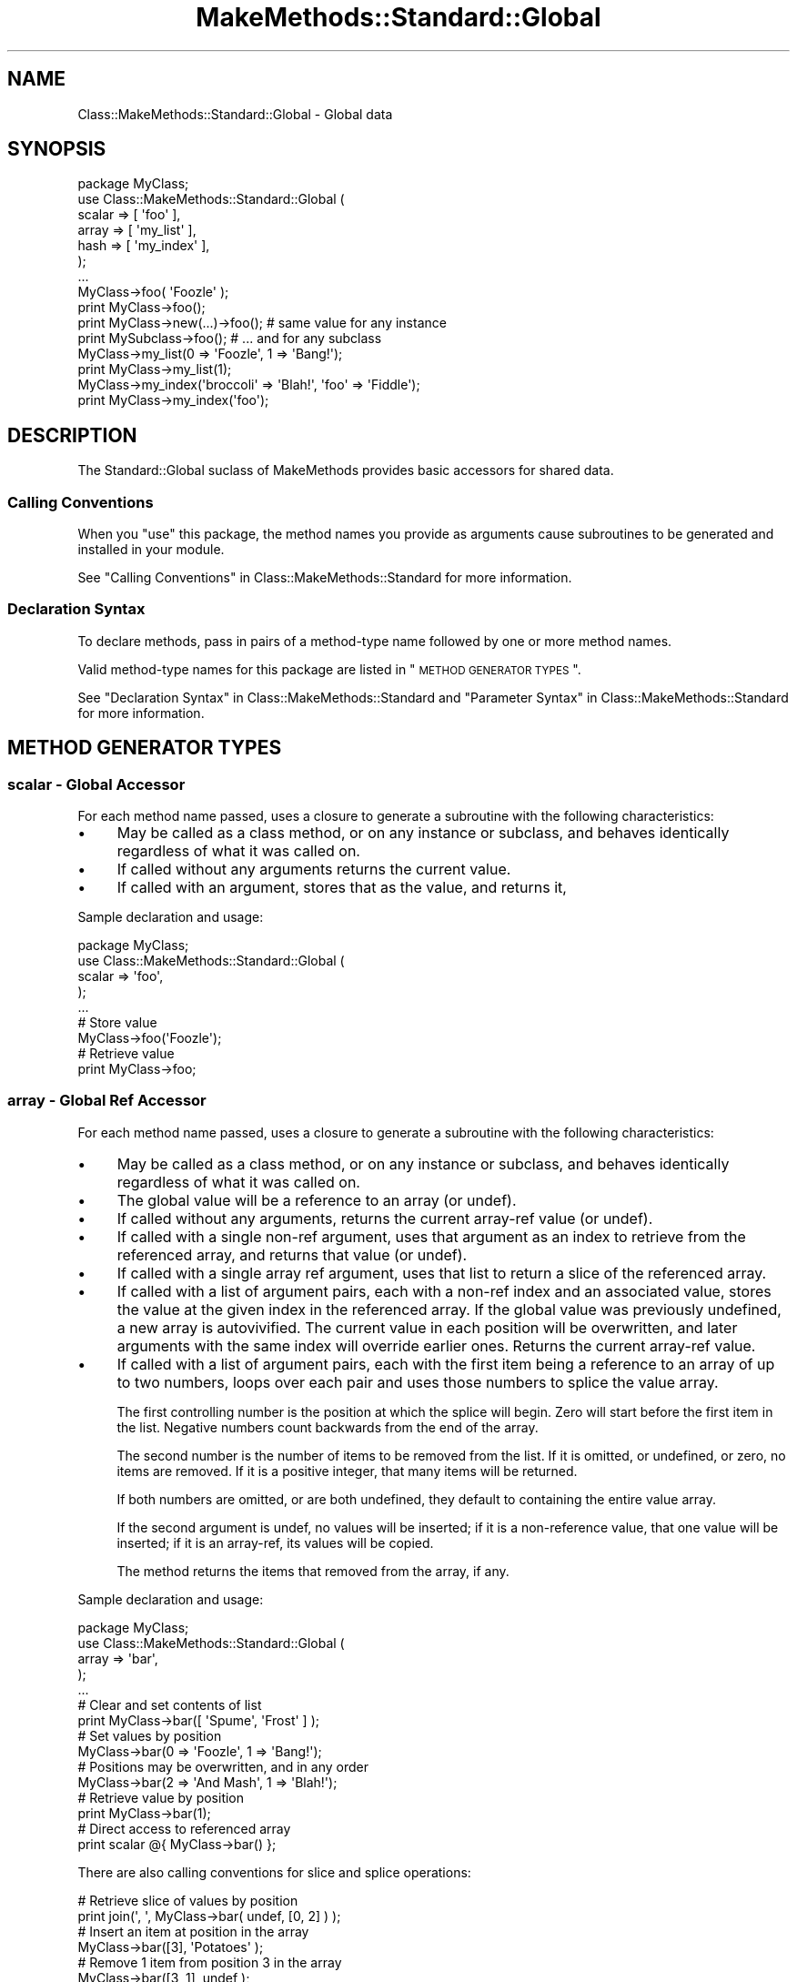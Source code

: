 .\" Automatically generated by Pod::Man 2.23 (Pod::Simple 3.14)
.\"
.\" Standard preamble:
.\" ========================================================================
.de Sp \" Vertical space (when we can't use .PP)
.if t .sp .5v
.if n .sp
..
.de Vb \" Begin verbatim text
.ft CW
.nf
.ne \\$1
..
.de Ve \" End verbatim text
.ft R
.fi
..
.\" Set up some character translations and predefined strings.  \*(-- will
.\" give an unbreakable dash, \*(PI will give pi, \*(L" will give a left
.\" double quote, and \*(R" will give a right double quote.  \*(C+ will
.\" give a nicer C++.  Capital omega is used to do unbreakable dashes and
.\" therefore won't be available.  \*(C` and \*(C' expand to `' in nroff,
.\" nothing in troff, for use with C<>.
.tr \(*W-
.ds C+ C\v'-.1v'\h'-1p'\s-2+\h'-1p'+\s0\v'.1v'\h'-1p'
.ie n \{\
.    ds -- \(*W-
.    ds PI pi
.    if (\n(.H=4u)&(1m=24u) .ds -- \(*W\h'-12u'\(*W\h'-12u'-\" diablo 10 pitch
.    if (\n(.H=4u)&(1m=20u) .ds -- \(*W\h'-12u'\(*W\h'-8u'-\"  diablo 12 pitch
.    ds L" ""
.    ds R" ""
.    ds C` ""
.    ds C' ""
'br\}
.el\{\
.    ds -- \|\(em\|
.    ds PI \(*p
.    ds L" ``
.    ds R" ''
'br\}
.\"
.\" Escape single quotes in literal strings from groff's Unicode transform.
.ie \n(.g .ds Aq \(aq
.el       .ds Aq '
.\"
.\" If the F register is turned on, we'll generate index entries on stderr for
.\" titles (.TH), headers (.SH), subsections (.SS), items (.Ip), and index
.\" entries marked with X<> in POD.  Of course, you'll have to process the
.\" output yourself in some meaningful fashion.
.ie \nF \{\
.    de IX
.    tm Index:\\$1\t\\n%\t"\\$2"
..
.    nr % 0
.    rr F
.\}
.el \{\
.    de IX
..
.\}
.\"
.\" Accent mark definitions (@(#)ms.acc 1.5 88/02/08 SMI; from UCB 4.2).
.\" Fear.  Run.  Save yourself.  No user-serviceable parts.
.    \" fudge factors for nroff and troff
.if n \{\
.    ds #H 0
.    ds #V .8m
.    ds #F .3m
.    ds #[ \f1
.    ds #] \fP
.\}
.if t \{\
.    ds #H ((1u-(\\\\n(.fu%2u))*.13m)
.    ds #V .6m
.    ds #F 0
.    ds #[ \&
.    ds #] \&
.\}
.    \" simple accents for nroff and troff
.if n \{\
.    ds ' \&
.    ds ` \&
.    ds ^ \&
.    ds , \&
.    ds ~ ~
.    ds /
.\}
.if t \{\
.    ds ' \\k:\h'-(\\n(.wu*8/10-\*(#H)'\'\h"|\\n:u"
.    ds ` \\k:\h'-(\\n(.wu*8/10-\*(#H)'\`\h'|\\n:u'
.    ds ^ \\k:\h'-(\\n(.wu*10/11-\*(#H)'^\h'|\\n:u'
.    ds , \\k:\h'-(\\n(.wu*8/10)',\h'|\\n:u'
.    ds ~ \\k:\h'-(\\n(.wu-\*(#H-.1m)'~\h'|\\n:u'
.    ds / \\k:\h'-(\\n(.wu*8/10-\*(#H)'\z\(sl\h'|\\n:u'
.\}
.    \" troff and (daisy-wheel) nroff accents
.ds : \\k:\h'-(\\n(.wu*8/10-\*(#H+.1m+\*(#F)'\v'-\*(#V'\z.\h'.2m+\*(#F'.\h'|\\n:u'\v'\*(#V'
.ds 8 \h'\*(#H'\(*b\h'-\*(#H'
.ds o \\k:\h'-(\\n(.wu+\w'\(de'u-\*(#H)/2u'\v'-.3n'\*(#[\z\(de\v'.3n'\h'|\\n:u'\*(#]
.ds d- \h'\*(#H'\(pd\h'-\w'~'u'\v'-.25m'\f2\(hy\fP\v'.25m'\h'-\*(#H'
.ds D- D\\k:\h'-\w'D'u'\v'-.11m'\z\(hy\v'.11m'\h'|\\n:u'
.ds th \*(#[\v'.3m'\s+1I\s-1\v'-.3m'\h'-(\w'I'u*2/3)'\s-1o\s+1\*(#]
.ds Th \*(#[\s+2I\s-2\h'-\w'I'u*3/5'\v'-.3m'o\v'.3m'\*(#]
.ds ae a\h'-(\w'a'u*4/10)'e
.ds Ae A\h'-(\w'A'u*4/10)'E
.    \" corrections for vroff
.if v .ds ~ \\k:\h'-(\\n(.wu*9/10-\*(#H)'\s-2\u~\d\s+2\h'|\\n:u'
.if v .ds ^ \\k:\h'-(\\n(.wu*10/11-\*(#H)'\v'-.4m'^\v'.4m'\h'|\\n:u'
.    \" for low resolution devices (crt and lpr)
.if \n(.H>23 .if \n(.V>19 \
\{\
.    ds : e
.    ds 8 ss
.    ds o a
.    ds d- d\h'-1'\(ga
.    ds D- D\h'-1'\(hy
.    ds th \o'bp'
.    ds Th \o'LP'
.    ds ae ae
.    ds Ae AE
.\}
.rm #[ #] #H #V #F C
.\" ========================================================================
.\"
.IX Title "MakeMethods::Standard::Global 3"
.TH MakeMethods::Standard::Global 3 "2004-09-07" "perl v5.12.4" "User Contributed Perl Documentation"
.\" For nroff, turn off justification.  Always turn off hyphenation; it makes
.\" way too many mistakes in technical documents.
.if n .ad l
.nh
.SH "NAME"
Class::MakeMethods::Standard::Global \- Global data
.SH "SYNOPSIS"
.IX Header "SYNOPSIS"
.Vb 7
\&  package MyClass;
\&  use Class::MakeMethods::Standard::Global (
\&    scalar => [ \*(Aqfoo\*(Aq ],
\&    array  => [ \*(Aqmy_list\*(Aq ],
\&    hash   => [ \*(Aqmy_index\*(Aq ],
\&  );
\&  ...
\&  
\&  MyClass\->foo( \*(AqFoozle\*(Aq );
\&  print MyClass\->foo();
\&
\&  print MyClass\->new(...)\->foo(); # same value for any instance
\&  print MySubclass\->foo();        # ... and for any subclass
\&  
\&  MyClass\->my_list(0 => \*(AqFoozle\*(Aq, 1 => \*(AqBang!\*(Aq);
\&  print MyClass\->my_list(1);
\&  
\&  MyClass\->my_index(\*(Aqbroccoli\*(Aq => \*(AqBlah!\*(Aq, \*(Aqfoo\*(Aq => \*(AqFiddle\*(Aq);
\&  print MyClass\->my_index(\*(Aqfoo\*(Aq);
.Ve
.SH "DESCRIPTION"
.IX Header "DESCRIPTION"
The Standard::Global suclass of MakeMethods provides basic accessors for shared data.
.SS "Calling Conventions"
.IX Subsection "Calling Conventions"
When you \f(CW\*(C`use\*(C'\fR this package, the method names you provide
as arguments cause subroutines to be generated and installed in
your module.
.PP
See \*(L"Calling Conventions\*(R" in Class::MakeMethods::Standard for more information.
.SS "Declaration Syntax"
.IX Subsection "Declaration Syntax"
To declare methods, pass in pairs of a method-type name followed
by one or more method names.
.PP
Valid method-type names for this package are listed in \*(L"\s-1METHOD\s0
\&\s-1GENERATOR\s0 \s-1TYPES\s0\*(R".
.PP
See \*(L"Declaration Syntax\*(R" in Class::MakeMethods::Standard and \*(L"Parameter Syntax\*(R" in Class::MakeMethods::Standard for more information.
.SH "METHOD GENERATOR TYPES"
.IX Header "METHOD GENERATOR TYPES"
.SS "scalar \- Global Accessor"
.IX Subsection "scalar - Global Accessor"
For each method name passed, uses a closure to generate a subroutine with the following characteristics:
.IP "\(bu" 4
May be called as a class method, or on any instance or subclass, and behaves identically regardless of what it was called on.
.IP "\(bu" 4
If called without any arguments returns the current value.
.IP "\(bu" 4
If called with an argument, stores that as the value, and returns it,
.PP
Sample declaration and usage:
.PP
.Vb 5
\&  package MyClass;
\&  use Class::MakeMethods::Standard::Global (
\&    scalar => \*(Aqfoo\*(Aq,
\&  );
\&  ...
\&  
\&  # Store value
\&  MyClass\->foo(\*(AqFoozle\*(Aq);
\&  
\&  # Retrieve value
\&  print MyClass\->foo;
.Ve
.SS "array \- Global Ref Accessor"
.IX Subsection "array - Global Ref Accessor"
For each method name passed, uses a closure to generate a subroutine with the following characteristics:
.IP "\(bu" 4
May be called as a class method, or on any instance or subclass, and behaves identically regardless of what it was called on.
.IP "\(bu" 4
The global value will be a reference to an array (or undef).
.IP "\(bu" 4
If called without any arguments, returns the current array-ref value (or undef).
.IP "\(bu" 4
If called with a single non-ref argument, uses that argument as an index to retrieve from the referenced array, and returns that value (or undef).
.IP "\(bu" 4
If called with a single array ref argument, uses that list to return a slice of the referenced array.
.IP "\(bu" 4
If called with a list of argument pairs, each with a non-ref index and an associated value, stores the value at the given index in the referenced array. If the global value was previously undefined, a new array is autovivified. The current value in each position will be overwritten, and later arguments with the same index will override earlier ones. Returns the current array-ref value.
.IP "\(bu" 4
If called with a list of argument pairs, each with the first item being a reference to an array of up to two numbers, loops over each pair and uses those numbers to splice the value array.
.Sp
The first controlling number is the position at which the splice will begin. Zero will start before the first item in the list. Negative numbers count backwards from the end of the array.
.Sp
The second number is the number of items to be removed from the list. If it is omitted, or undefined, or zero, no items are removed. If it is a positive integer, that many items will be returned.
.Sp
If both numbers are omitted, or are both undefined, they default to containing the entire value array.
.Sp
If the second argument is undef, no values will be inserted; if it is a non-reference value, that one value will be inserted; if it is an array-ref, its values will be copied.
.Sp
The method returns the items that removed from the array, if any.
.PP
Sample declaration and usage:
.PP
.Vb 5
\&  package MyClass;
\&  use Class::MakeMethods::Standard::Global (
\&    array => \*(Aqbar\*(Aq,
\&  );
\&  ...
\&  
\&  # Clear and set contents of list
\&  print MyClass\->bar([ \*(AqSpume\*(Aq, \*(AqFrost\*(Aq ] );  
\&  
\&  # Set values by position
\&  MyClass\->bar(0 => \*(AqFoozle\*(Aq, 1 => \*(AqBang!\*(Aq);
\&  
\&  # Positions may be overwritten, and in any order
\&  MyClass\->bar(2 => \*(AqAnd Mash\*(Aq, 1 => \*(AqBlah!\*(Aq);
\&  
\&  # Retrieve value by position
\&  print MyClass\->bar(1);
\&  
\&  # Direct access to referenced array
\&  print scalar @{ MyClass\->bar() };
.Ve
.PP
There are also calling conventions for slice and splice operations:
.PP
.Vb 2
\&  # Retrieve slice of values by position
\&  print join(\*(Aq, \*(Aq, MyClass\->bar( undef, [0, 2] ) );
\&  
\&  # Insert an item at position in the array
\&  MyClass\->bar([3], \*(AqPotatoes\*(Aq );  
\&  
\&  # Remove 1 item from position 3 in the array
\&  MyClass\->bar([3, 1], undef );  
\&  
\&  # Set a new value at position 2, and return the old value 
\&  print MyClass\->bar([2, 1], \*(AqFroth\*(Aq );
.Ve
.SS "hash \- Global Ref Accessor"
.IX Subsection "hash - Global Ref Accessor"
For each method name passed, uses a closure to generate a subroutine with the following characteristics:
.IP "\(bu" 4
May be called as a class method, or on any instance or subclass, and behaves identically regardless of what it was called on.
.IP "\(bu" 4
The global value will be a reference to a hash (or undef).
.IP "\(bu" 4
If called without any arguments, returns the contents of the hash in list context, or a hash reference in scalar context (or undef).
.IP "\(bu" 4
If called with one non-ref argument, uses that argument as an index to retrieve from the referenced hash, and returns that value (or undef).
.IP "\(bu" 4
If called with one array-ref argument, uses the contents of that array to retrieve a slice of the referenced hash.
.IP "\(bu" 4
If called with one hash-ref argument, sets the contents of the referenced hash to match that provided.
.IP "\(bu" 4
If called with a list of key-value pairs, stores the value under the given key in the referenced hash. If the global value was previously undefined, a new hash is autovivified. The current value under each key will be overwritten, and later arguments with the same key will override earlier ones. Returns the contents of the hash in list context, or a hash reference in scalar context.
.PP
Sample declaration and usage:
.PP
.Vb 5
\&  package MyClass;
\&  use Class::MakeMethods::Standard::Global (
\&    hash => \*(Aqbaz\*(Aq,
\&  );
\&  ...
\&  
\&  # Set values by key
\&  MyClass\->baz(\*(Aqfoo\*(Aq => \*(AqFoozle\*(Aq, \*(Aqbar\*(Aq => \*(AqBang!\*(Aq);
\&  
\&  # Values may be overwritten, and in any order
\&  MyClass\->baz(\*(Aqbroccoli\*(Aq => \*(AqBlah!\*(Aq, \*(Aqfoo\*(Aq => \*(AqFiddle\*(Aq);
\&  
\&  # Retrieve value by key
\&  print MyClass\->baz(\*(Aqfoo\*(Aq);
\&  
\&  # Retrive slice of values by position
\&  print join(\*(Aq, \*(Aq, MyClass\->baz( [\*(Aqfoo\*(Aq, \*(Aqbar\*(Aq] ) );
\&  
\&  # Direct access to referenced hash
\&  print keys %{ MyClass\->baz() };
\&  
\&  # Reset the hash contents to empty
\&  @{ MyClass\->baz() } = ();
.Ve
.SS "object \- Global Ref Accessor"
.IX Subsection "object - Global Ref Accessor"
For each method name passed, uses a closure to generate a subroutine with the following characteristics:
.IP "\(bu" 4
May be called as a class method, or on any instance or subclass, and behaves identically regardless of what it was called on.
.IP "\(bu" 4
The global value will be a reference to an object (or undef).
.IP "\(bu" 4
If called without any arguments returns the current value.
.IP "\(bu" 4
If called with an argument, stores that as the value, and returns it,
.PP
Sample declaration and usage:
.PP
.Vb 5
\&  package MyClass;
\&  use Class::MakeMethods::Standard::Global (
\&    object => \*(Aqfoo\*(Aq,
\&  );
\&  ...
\&  
\&  # Store value
\&  MyClass\->foo( Foozle\->new() );
\&  
\&  # Retrieve value
\&  print MyClass\->foo;
.Ve
.SH "SEE ALSO"
.IX Header "SEE ALSO"
See Class::MakeMethods for general information about this distribution.
.PP
See Class::MakeMethods::Standard for more about this family of subclasses.
